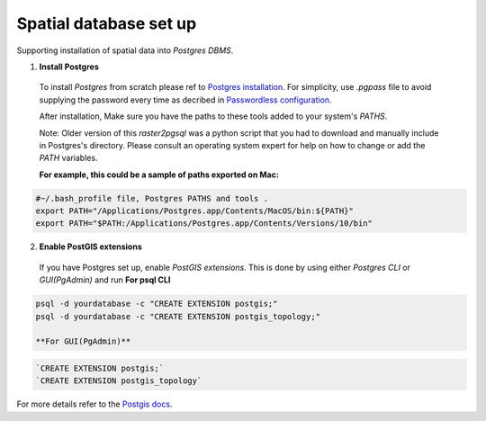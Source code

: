 =======================
Spatial database set up
=======================

Supporting installation of spatial data into `Postgres DBMS`.

1. **Install Postgres**

  To install `Postgres` from scratch please ref to `Postgres installation`_.
  For simplicity, use `.pgpass` file to avoid supplying the password every time
  as decribed in `Passwordless configuration`_.

  After installation, Make sure you have the paths to these tools added to your system's `PATHS`.

  Note: Older version of this `raster2pgsql` was a python script that you had to download and manually include in Postgres's directory.
  Please consult an operating system expert for help on how to change or add the `PATH` variables.

  **For example, this could be a sample of paths exported on Mac:**

.. code-block:: sh

  #~/.bash_profile file, Postgres PATHS and tools .
  export PATH="/Applications/Postgres.app/Contents/MacOS/bin:${PATH}"
  export PATH="$PATH:/Applications/Postgres.app/Contents/Versions/10/bin"


2. **Enable PostGIS extensions**

  If you have Postgres set up, enable `PostGIS extensions`.
  This is done by using either `Postgres CLI` or `GUI(PgAdmin)` and run
  **For psql CLI**

.. code-block:: sh

  psql -d yourdatabase -c "CREATE EXTENSION postgis;"
  psql -d yourdatabase -c "CREATE EXTENSION postgis_topology;"

  **For GUI(PgAdmin)**

.. code-block:: sql

  `CREATE EXTENSION postgis;`
  `CREATE EXTENSION postgis_topology`

For more details refer to the `Postgis docs`_.


.. _Postgres installation: https://trac.osgeo.org/postgis/wiki/UsersWikiPostGIS21UbuntuPGSQL93Apt
.. _Postgis docs: https://postgis.net/docs/postgis_installation.html#install_short_version
.. _Passwordless configuration: developer.html#passwordless-configuration
